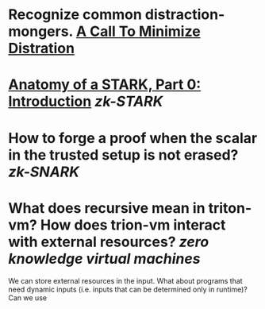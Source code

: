 * Recognize common distraction-mongers. [[http://www.minimizedistraction.com/][A Call To Minimize Distration]]
* [[https://aszepieniec.github.io/stark-anatomy/][Anatomy of a STARK, Part 0: Introduction]] [[zk-STARK]]
* How to forge a proof when the scalar in the trusted setup is not erased? [[zk-SNARK]]
* What does recursive mean in triton-vm? How does trion-vm interact with external resources? [[zero knowledge virtual machines]]
We can store external resources in the input. What about programs that need dynamic inputs (i.e. inputs that can be determined only in runtime)? Can we use